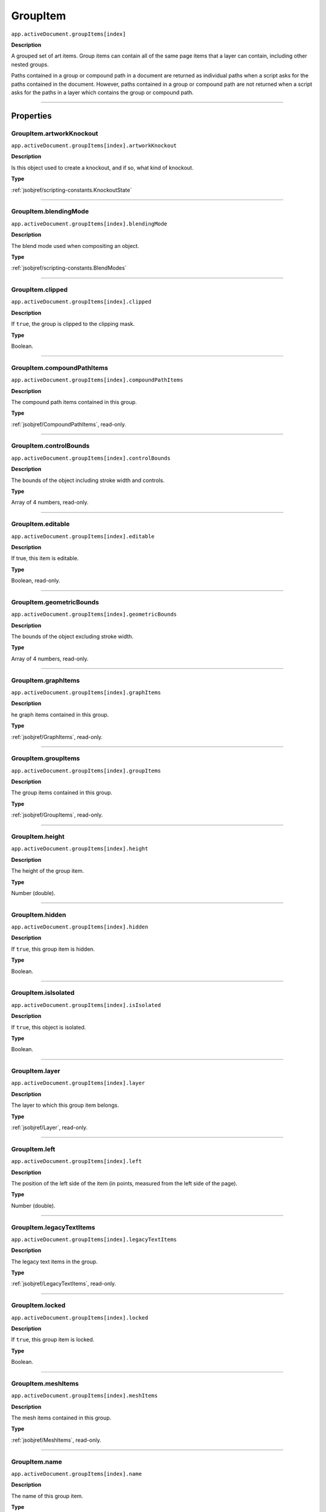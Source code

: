 .. _jsobjref/GroupItem:

GroupItem
################################################################################

``app.activeDocument.groupItems[index]``

**Description**

A grouped set of art items. Group items can contain all of the same page items that a layer can contain, including other nested groups.

Paths contained in a group or compound path in a document are returned as individual paths when a script asks for the paths contained in the document. However, paths contained in a group or compound path are not returned when a script asks for the paths in a layer which contains the group or compound path.

----

==========
Properties
==========

.. _jsobjref/GroupItem.artworkKnockout:

GroupItem.artworkKnockout
********************************************************************************

``app.activeDocument.groupItems[index].artworkKnockout``

**Description**

Is this object used to create a knockout, and if so, what kind of knockout.

**Type**

:ref:`jsobjref/scripting-constants.KnockoutState`

----

.. _jsobjref/GroupItem.blendingMode:

GroupItem.blendingMode
********************************************************************************

``app.activeDocument.groupItems[index].blendingMode``

**Description**

The blend mode used when compositing an object.

**Type**

:ref:`jsobjref/scripting-constants.BlendModes`

----

.. _jsobjref/GroupItem.clipped:

GroupItem.clipped
********************************************************************************

``app.activeDocument.groupItems[index].clipped``

**Description**

If ``true``, the group is clipped to the clipping mask.

**Type**

Boolean.

----

.. _jsobjref/GroupItem.compoundPathItems:

GroupItem.compoundPathItems
********************************************************************************

``app.activeDocument.groupItems[index].compoundPathItems``

**Description**

The compound path items contained in this group.

**Type**

:ref:`jsobjref/CompoundPathItems`, read-only.

----

.. _jsobjref/GroupItem.controlBounds:

GroupItem.controlBounds
********************************************************************************

``app.activeDocument.groupItems[index].controlBounds``

**Description**

The bounds of the object including stroke width and controls.

**Type**

Array of 4 numbers, read-only.

----

.. _jsobjref/GroupItem.editable:

GroupItem.editable
********************************************************************************

``app.activeDocument.groupItems[index].editable``

**Description**

If true, this item is editable.

**Type**

Boolean, read-only.

----

.. _jsobjref/GroupItem.geometricBounds:

GroupItem.geometricBounds
********************************************************************************

``app.activeDocument.groupItems[index].geometricBounds``

**Description**

The bounds of the object excluding stroke width.

**Type**

Array of 4 numbers, read-only.

----

.. _jsobjref/GroupItem.graphItems:

GroupItem.graphItems
********************************************************************************

``app.activeDocument.groupItems[index].graphItems``

**Description**

he graph items contained in this group.

**Type**

:ref:`jsobjref/GraphItems`, read-only.

----

.. _jsobjref/GroupItem.groupItems:

GroupItem.groupItems
********************************************************************************

``app.activeDocument.groupItems[index].groupItems``

**Description**

The group items contained in this group.

**Type**

:ref:`jsobjref/GroupItems`, read-only.

----

.. _jsobjref/GroupItem.height:

GroupItem.height
********************************************************************************

``app.activeDocument.groupItems[index].height``

**Description**

The height of the group item.

**Type**

Number (double).

----

.. _jsobjref/GroupItem.hidden:

GroupItem.hidden
********************************************************************************

``app.activeDocument.groupItems[index].hidden``

**Description**

If ``true``, this group item is hidden.

**Type**

Boolean.

----

.. _jsobjref/GroupItem.isIsolated:

GroupItem.isIsolated
********************************************************************************

``app.activeDocument.groupItems[index].isIsolated``

**Description**

If ``true``, this object is isolated.

**Type**

Boolean.

----

.. _jsobjref/GroupItem.layer:

GroupItem.layer
********************************************************************************

``app.activeDocument.groupItems[index].layer``

**Description**

The layer to which this group item belongs.

**Type**

:ref:`jsobjref/Layer`, read-only.

----

.. _jsobjref/GroupItem.left:

GroupItem.left
********************************************************************************

``app.activeDocument.groupItems[index].left``

**Description**

The position of the left side of the item (in points, measured from the left side of the page).

**Type**

Number (double).

----

.. _jsobjref/GroupItem.legacyTextItems:

GroupItem.legacyTextItems
********************************************************************************

``app.activeDocument.groupItems[index].legacyTextItems``

**Description**

The legacy text items in the group.

**Type**

:ref:`jsobjref/LegacyTextItems`, read-only.

----

.. _jsobjref/GroupItem.locked:

GroupItem.locked
********************************************************************************

``app.activeDocument.groupItems[index].locked``

**Description**

If ``true``, this group item is locked.

**Type**

Boolean.

----

.. _jsobjref/GroupItem.meshItems:

GroupItem.meshItems
********************************************************************************

``app.activeDocument.groupItems[index].meshItems``

**Description**

The mesh items contained in this group.

**Type**

:ref:`jsobjref/MeshItems`, read-only.

----

.. _jsobjref/GroupItem.name:

GroupItem.name
********************************************************************************

``app.activeDocument.groupItems[index].name``

**Description**

The name of this group item.

**Type**

String.

----

.. _jsobjref/GroupItem.nonNativeItems:

GroupItem.nonNativeItems
********************************************************************************

``app.activeDocument.groupItems[index].nonNativeItems``

**Description**

The non-native art items in this group.

**Type**

:ref:`jsobjref/NonNativeItems`

----

.. _jsobjref/GroupItem.note:

GroupItem.note
********************************************************************************

``app.activeDocument.groupItems[index].note``

**Description**

The note assigned to this item.

**Type**

String.

----

.. _jsobjref/GroupItem.opacity:

GroupItem.opacity
********************************************************************************

``app.activeDocument.groupItems[index].opacity``

**Description**

The opacity of the object. Range: 0.0 to 100.0.

**Type**

Number (double).

----

.. _jsobjref/GroupItem.pageItems:

GroupItem.pageItems
********************************************************************************

``app.activeDocument.groupItems[index].pageItems``

**Description**

The page items (all art item classes) contained in this group.

**Type**

:ref:`jsobjref/PageItems`, read-only.

----

.. _jsobjref/GroupItem.parent:

GroupItem.parent
********************************************************************************

``app.activeDocument.groupItems[index].parent``

**Description**

The parent of this object.

**Type**

:ref:`jsobjref/Layer` or :ref:`jsobjref/GroupItem`, read-only.

----

.. _jsobjref/GroupItem.pathItems:

GroupItem.pathItems
********************************************************************************

``app.activeDocument.groupItems[index].pathItems``

**Description**

The path items contained in this group.

**Type**

:ref:`jsobjref/PathItems`, read-only.

----

.. _jsobjref/GroupItem.placedItems:

GroupItem.placedItems
********************************************************************************

``app.activeDocument.groupItems[index].placedItems``

**Description**

The placed items contained in this group.

**Type**

:ref:`jsobjref/PlacedItems`, read-only.

----

.. _jsobjref/GroupItem.pluginItems:

GroupItem.pluginItems
********************************************************************************

``app.activeDocument.groupItems[index].pluginItems``

**Description**

The plug-in items contained in this group.

**Type**

:ref:`jsobjref/PluginItems`, read-only.

----

.. _jsobjref/GroupItem.position:

GroupItem.position
********************************************************************************

``app.activeDocument.groupItems[index].position``

**Description**

The position (in points) of the top left corner of the ``groupItem`` object in the format [x, y]. Does not include stroke weight.

**Type**

Array of 2 numbers.

----

.. _jsobjref/GroupItem.rasterItems:

GroupItem.rasterItems
********************************************************************************

``app.activeDocument.groupItems[index].rasterItems``

**Description**

The raster items contained in this group.

**Type**

:ref:`jsobjref/RasterItems`, read-only.

----

.. _jsobjref/GroupItem.selected:

GroupItem.selected
********************************************************************************

``app.activeDocument.groupItems[index].selected``

**Description**

If ``true``, this group item is selected.

**Type**

Boolean.

----

.. _jsobjref/GroupItem.sliced:

GroupItem.sliced
********************************************************************************

``app.activeDocument.groupItems[index].sliced``

**Description**

If ``true``, the item sliced. Default: ``false``.

**Type**

Boolean.

----

.. _jsobjref/GroupItem.symbolItems:

GroupItem.symbolItems
********************************************************************************

``app.activeDocument.groupItems[index].symbolItems``

**Description**

The symbol item objects in this group.

**Type**

:ref:`jsobjref/SymbolItems`, read-only.

----

.. _jsobjref/GroupItem.tags:

GroupItem.tags
********************************************************************************

``app.activeDocument.groupItems[index].tags``

**Description**

The tags contained in this group.

**Type**

:ref:`jsobjref/Tags`, read-only.

----

.. _jsobjref/GroupItem.textFrames:

GroupItem.textFrames
********************************************************************************

``app.activeDocument.groupItems[index].textFrames``

**Description**

The text art items contained in this group.

**Type**

:ref:`jsobjref/TextFrameItems`, read-only.

----

.. _jsobjref/GroupItem.top:

GroupItem.top
********************************************************************************

``app.activeDocument.groupItems[index].top``

**Description**

The position of the top of the item (in points, measured from the bottom of the page).

**Type**

Number (double).

----

.. _jsobjref/GroupItem.typename:

GroupItem.typename
********************************************************************************

``app.activeDocument.groupItems[index].typename``

**Description**

The class name of the referenced object.

**Type**

String, read-only.

----

.. _jsobjref/GroupItem.uRL:

GroupItem.uRL
********************************************************************************

``app.activeDocument.groupItems[index].uRL``

**Description**

The value of the Adobe URL tag assigned to this group item.

**Type**

String.

----

.. _jsobjref/GroupItem.visibilityVariable:

GroupItem.visibilityVariable
********************************************************************************

``app.activeDocument.groupItems[index].visibilityVariable``

**Description**

The visibility variable bound to the item.

**Type**

:ref:`jsobjref/Variable`

----

.. _jsobjref/GroupItem.visibleBounds:

GroupItem.visibleBounds
********************************************************************************

``app.activeDocument.groupItems[index].visibleBounds``

**Description**

The visible bounds of the group item including stroke width.

**Type**

Array of 4 numbers, read-only.

----

.. _jsobjref/GroupItem.width:

GroupItem.width
********************************************************************************

``app.activeDocument.groupItems[index].width``

**Description**

The width of the group item.

**Type**

Number (double).

----

.. _jsobjref/GroupItem.wrapInside:

GroupItem.wrapInside
********************************************************************************

``app.activeDocument.groupItems[index].wrapInside``

**Description**

If ``true``, the text frame object should be wrapped inside this object.

**Type**

Boolean.

----

.. _jsobjref/GroupItem.wrapOffset:

GroupItem.wrapOffset
********************************************************************************

``app.activeDocument.groupItems[index].wrapOffset``

**Description**

The offset to use when wrapping text around this object.

**Type**

Number (double).

----

.. _jsobjref/GroupItem.wrapped:

GroupItem.wrapped
********************************************************************************

``app.activeDocument.groupItems[index].wrapped``

**Description**

If ``true``, wrap text frame objects around this object (text frame must be above the object).

**Type**

Boolean.

----

.. _jsobjref/GroupItem.zOrderPosition:

GroupItem.zOrderPosition
********************************************************************************

``app.activeDocument.groupItems[index].zOrderPosition``

**Description**

 The position of this group object within the stacking order of the group or layer (``parent``) that contains the group object.

**Type**

Number (long).

----

=======
Methods
=======

.. _jsobjref/GroupItem.duplicate:

GroupItem.duplicate()
********************************************************************************

``app.activeDocument.groupItems[index].duplicate([relativeObject] [,insertionLocation])``

**Description**

Creates a duplicate of the selected object.

**Parameters**

+-------------------------+----------------------------------------------------------------+-------------+
|        Parameter        |                              Type                              | Description |
+=========================+================================================================+=============+
| ``[relativeObject]``    | Object, optional                                               | todo        |
+-------------------------+----------------------------------------------------------------+-------------+
| ``[insertionLocation]`` | :ref:`jsobjref/scripting-constants.ElementPlacement`, optional | todo        |
+-------------------------+----------------------------------------------------------------+-------------+

**Returns**

:ref:`jsobjref/GroupItem`

----

.. _jsobjref/GroupItem.move:

GroupItem.move()
********************************************************************************

``app.activeDocument.groupItems[index].move(relativeObject, insertionLocation)``

**Description**

Moves the object.

**Parameters**

+-----------------------+------------------------------------------------------+-------------+
|       Parameter       |                         Type                         | Description |
+=======================+======================================================+=============+
| ``relativeObject``    | Object                                               | todo        |
+-----------------------+------------------------------------------------------+-------------+
| ``insertionLocation`` | :ref:`jsobjref/scripting-constants.ElementPlacement` | todo        |
+-----------------------+------------------------------------------------------+-------------+

**Returns**

:ref:`jsobjref/GroupItem`

----

.. _jsobjref/GroupItem.remove:

GroupItem.remove()
********************************************************************************

``app.activeDocument.groupItems[index].remove()``

**Description**

Deletes this object.

**Returns**

Nothing.

----

.. _jsobjref/GroupItem.resize:

GroupItem.resize()
********************************************************************************

::

  app.activeDocument.groupItems[index].resize(scaleX, scaleY
    [,changePositions] [,changeFillPatterns] [,changeFillGradients]
    [,changeStrokePattern] [,changeLineWidths] [,scaleAbout]
  )

**Description**

Scales the art item where ``scaleX`` is the horizontal scaling factor and ``scaleY`` is the vertical scaling factor. 100.0 = 100%.

**Parameters**

+---------------------------+--------------------------------------------------------------+-------------+
|         Parameter         |                             Type                             | Description |
+===========================+==============================================================+=============+
| ``scaleX``                | Number (double)                                              | todo        |
+---------------------------+--------------------------------------------------------------+-------------+
| ``scaleY``                | Number (double)                                              | todo        |
+---------------------------+--------------------------------------------------------------+-------------+
| ``[changePositions]``     | Boolean, optional                                            | todo        |
+---------------------------+--------------------------------------------------------------+-------------+
| ``[changeFillPatterns]``  | Boolean, optional                                            | todo        |
+---------------------------+--------------------------------------------------------------+-------------+
| ``[changeFillGradients]`` | Boolean, optional                                            | todo        |
+---------------------------+--------------------------------------------------------------+-------------+
| ``[changeStrokePattern]`` | Boolean, optional                                            | todo        |
+---------------------------+--------------------------------------------------------------+-------------+
| ``[changeLineWidths]``    | Number (long), optional                                      | todo        |
+---------------------------+--------------------------------------------------------------+-------------+
| ``[scaleAbout]``          | :ref:`jsobjref/scripting-constants.Transformation`, optional | todo        |
+---------------------------+--------------------------------------------------------------+-------------+

**Returns**

Nothing.

----

.. _jsobjref/GroupItem.rotate:

GroupItem.rotate()
********************************************************************************

::

  app.activeDocument.groupItems[index].rotate(angle
    [,changePositions] [,changeFillPatterns] [,changeFillGradients]
    [,changeStrokePattern] [,rotateAbout]
  )

**Description**

Rotates the art item relative to the current rotation. The object is rotated counter-clockwise if the ``angle`` value is positive, clockwise if the value is negative.

**Parameters**

+---------------------------+--------------------------------------------------------------+-------------+
|         Parameter         |                             Type                             | Description |
+===========================+==============================================================+=============+
| ``angle``                 | Number (double)                                              | todo        |
+---------------------------+--------------------------------------------------------------+-------------+
| ``[changePositions]``     | Boolean, optional                                            | todo        |
+---------------------------+--------------------------------------------------------------+-------------+
| ``[changeFillPatterns]``  | Boolean, optional                                            | todo        |
+---------------------------+--------------------------------------------------------------+-------------+
| ``[changeFillGradients]`` | Boolean, optional                                            | todo        |
+---------------------------+--------------------------------------------------------------+-------------+
| ``[changeStrokePattern]`` | Boolean, optional                                            | todo        |
+---------------------------+--------------------------------------------------------------+-------------+
| ``[rotateAbout]``         | :ref:`jsobjref/scripting-constants.Transformation`, optional | todo        |
+---------------------------+--------------------------------------------------------------+-------------+

**Returns**

Nothing.

----

.. _jsobjref/GroupItem.transform:

GroupItem.transform()
********************************************************************************

::

  app.activeDocument.groupItems[index].transform(transformationMatrix
    [,changePositions] [,changeFillPatterns] [,changeFillGradients]
    [,changeStrokePattern] [,changeLineWidths] [,transformAbout]
  )

**Description**

Transforms the art item by applying a transformation matrix.

**Parameters**

+--------------------------------+--------------------------------------------------------------+-------------+
|           Parameter            |                             Type                             | Description |
+================================+==============================================================+=============+
| ``scaltransformationMatrixeX`` | Matrix                                                       | todo        |
+--------------------------------+--------------------------------------------------------------+-------------+
| ``[changePositions]``          | Boolean, optional                                            | todo        |
+--------------------------------+--------------------------------------------------------------+-------------+
| ``[changeFillPatterns]``       | Boolean, optional                                            | todo        |
+--------------------------------+--------------------------------------------------------------+-------------+
| ``[changeFillGradients]``      | Boolean, optional                                            | todo        |
+--------------------------------+--------------------------------------------------------------+-------------+
| ``[changeStrokePattern]``      | Boolean, optional                                            | todo        |
+--------------------------------+--------------------------------------------------------------+-------------+
| ``[changeLineWidths]``         | Number (long), optional                                      | todo        |
+--------------------------------+--------------------------------------------------------------+-------------+
| ``[transformAbout]``           | :ref:`jsobjref/scripting-constants.Transformation`, optional | todo        |
+--------------------------------+--------------------------------------------------------------+-------------+

**Returns**

Nothing.

----

.. _jsobjref/GroupItem.translate:

GroupItem.translate()
********************************************************************************

::

  app.activeDocument.groupItems[index].translate([deltaX] [,deltaY]
    [,transformObjects] [,transformFillPatterns]
    [,transformFillGradients] [,transformStrokePatterns]
  )

**Description**

Repositions the art item relative to the current position, where ``deltaX`` is the horizontal offset and ``deltaY`` is the vertical offset.

**Parameters**

+-------------------------------+-------------------+-------------+
|           Parameter           |       Type        | Description |
+===============================+===================+=============+
| ``[deltaX]``                  | Number (double)   | todo        |
+-------------------------------+-------------------+-------------+
| ``[deltaY]``                  | Number (double)   | todo        |
+-------------------------------+-------------------+-------------+
| ``[transformObjects]``        | Boolean, optional | todo        |
+-------------------------------+-------------------+-------------+
| ``[transformFillPatterns]``   | Boolean, optional | todo        |
+-------------------------------+-------------------+-------------+
| ``[transformFillGradients]``  | Boolean, optional | todo        |
+-------------------------------+-------------------+-------------+
| ``[transformStrokePatterns]`` | Boolean, optional | todo        |
+-------------------------------+-------------------+-------------+

**Returns**

Nothing.

----

.. _jsobjref/GroupItem.zOrder:

GroupItem.zOrder()
********************************************************************************

``app.activeDocument.groupItems[index].zOrder(zOrderCmd)``

**Description**

Arranges the art item’s position in the stacking order of the group or layer (parent) of this object.

**Parameters**

+---------------+--------------------------------------------------+-------------+
|   Parameter   |                       Type                       | Description |
+===============+==================================================+=============+
| ``zOrderCmd`` | :ref:`jsobjref/scripting-constants.ZOrderMethod` | todo        |
+---------------+--------------------------------------------------+-------------+

**Returns**

Nothing.

----

=======
Example
=======

Modifying all objects in a group
********************************************************************************

It is easy to modify all of the objects contained in a group. This example demonstrates how to simplify your operations on multiple objects by creating group to contain them.

::

  // Creates a new group item, adds a new path item, of triangle shape, to the group,
  // then adds a new text item to the group and sets the fill color of the text to red

  if (app.documents.length > 0) {
    var triangleGroup = app.activeDocument.groupItems.add();

    // Create a triangle and add text, the new art is created inside the group
    var trianglePath = triangleGroup.pathItems.add();
    trianglePath.setEntirePath(Array(Array(100, 100), Array(300, 100), Array(200, Math.tan(1.0471975) * 100 + 100)));
    trianglePath.closed = true;
    trianglePath.stroked = true;
    trianglePath.filled = false;
    trianglePath.strokeWidth = 3;

    var captionText = triangleGroup.textFrames.add();
    captionText.position = Array(100, 150);
    captionText.textRange.size = 48;
    captionText.contents = "A triangle";

    var fillColor = new RGBColor();
    fillColor.red = 255;
    fillColor.green = 0;
    fillColor.blue = 0;
    captionText.characters.fillColor = fillColor;
  }
